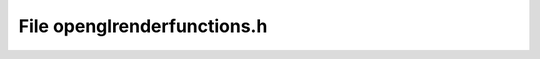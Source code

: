 File openglrenderfunctions.h
============================

.. doxygenfile:: openglrenderfunctions.h
